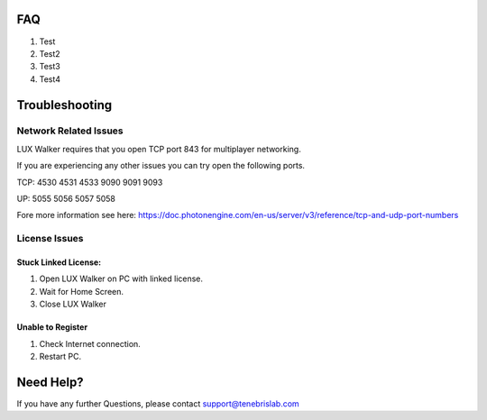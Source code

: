 FAQ
===========================

1. Test
2. Test2
3. Test3
4. Test4


Troubleshooting
======================================


Network Related Issues
-----------------------------------------

LUX Walker requires that you open TCP port 843 for multiplayer networking.

If you are experiencing any other issues you can try open the following ports.

TCP: 4530 4531 4533 9090 9091 9093

UP:  5055 5056 5057 5058

Fore more information see here: https://doc.photonengine.com/en-us/server/v3/reference/tcp-and-udp-port-numbers



License Issues
------------------------------

Stuck Linked License:
^^^^^^^^^^^^^^^^^^^^^^^^^^^^^^^^^^^^

1. Open LUX Walker on PC with linked license.
2. Wait for Home Screen.
3. Close LUX Walker

Unable to Register
^^^^^^^^^^^^^^^^^^^^^^^^^^^^^^^^^^^^^^^^

1. Check Internet connection.
2. Restart PC.


Need Help?
======================================
If you have any further Questions, please contact support@tenebrislab.com

